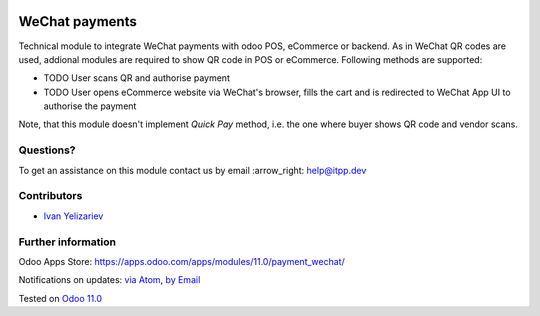 .. image:: https://itpp.dev/images/infinity-readme.png
   :alt: Tested and maintained by IT Projects Labs
   :target: https://itpp.dev

.. image:: https://img.shields.io/badge/license-MIT-blue.svg
   :target: https://opensource.org/licenses/MIT
   :alt: License: MIT

=================
 WeChat payments
=================

Technical module to integrate WeChat payments with odoo POS, eCommerce or backend. As in WeChat QR codes are used, addional modules are required to show QR code in POS or eCommerce. Following methods are supported:

* TODO User scans QR and authorise payment
* TODO User opens eCommerce website via WeChat's browser, fills the cart and is redirected to WeChat App UI to authorise the payment

Note, that this module doesn't implement *Quick Pay* method, i.e. the one where buyer shows QR code and vendor scans.

Questions?
==========

To get an assistance on this module contact us by email :arrow_right: help@itpp.dev

Contributors
============
* `Ivan Yelizariev <https://it-projects.info/team/yelizariev>`__


Further information
===================

Odoo Apps Store: https://apps.odoo.com/apps/modules/11.0/payment_wechat/


Notifications on updates: `via Atom <https://github.com/it-projects-llc/misc-addons/commits/11.0/payment_wechat.atom>`_, `by Email <https://blogtrottr.com/?subscribe=https://github.com/it-projects-llc/misc-addons/commits/11.0/payment_wechat.atom>`_

Tested on `Odoo 11.0 <https://github.com/odoo/odoo/commit/4d0a1330e05bd688265bea14df4ad12838f9f2d7>`_
